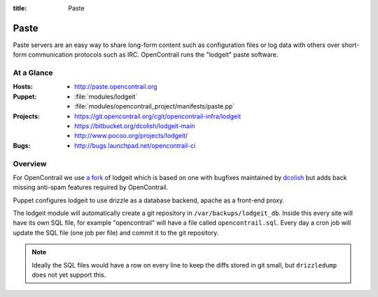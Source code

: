 :title: Paste

.. _paste:

Paste
#####

Paste servers are an easy way to share long-form content such as
configuration files or log data with others over short-form
communication protocols such as IRC.  OpenContrail runs the "lodgeit"
paste software.

At a Glance
===========

:Hosts:
  * http://paste.opencontrail.org
:Puppet:
  * :file:`modules/lodgeit`
  * :file:`modules/opencontrail_project/manifests/paste.pp`
:Projects:
  * https://git.opencontrail.org/cgit/opencontrail-infra/lodgeit
  * https://bitbucket.org/dcolish/lodgeit-main
  * http://www.pocoo.org/projects/lodgeit/
:Bugs:
  * http://bugs.launchpad.net/opencontrail-ci

Overview
========

For OpenContrail we use `a fork
<https://git.opencontrail.org/cgit/opencontrail-infra/lodgeit>`_ of lodgeit which is
based on one with bugfixes maintained by `dcolish
<https://bitbucket.org/dcolish/lodgeit-main>`_ but adds back missing
anti-spam features required by OpenContrail.

Puppet configures lodgeit to use drizzle as a database backend, apache
as a front-end proxy.

The lodgeit module will automatically create a git repository in
``/var/backups/lodgeit_db``.  Inside this every site will have its own
SQL file, for example "opencontrail" will have a file called
``opencontrail.sql``.  Every day a cron job will update the SQL file (one
job per file) and commit it to the git repository.

.. note::
   Ideally the SQL files would have a row on every line to keep the
   diffs stored in git small, but ``drizzledump`` does not yet support
   this.
